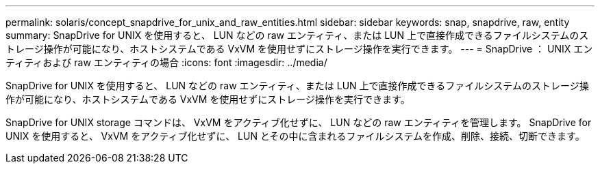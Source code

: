 ---
permalink: solaris/concept_snapdrive_for_unix_and_raw_entities.html 
sidebar: sidebar 
keywords: snap, snapdrive, raw, entity 
summary: SnapDrive for UNIX を使用すると、 LUN などの raw エンティティ、または LUN 上で直接作成できるファイルシステムのストレージ操作が可能になり、ホストシステムである VxVM を使用せずにストレージ操作を実行できます。 
---
= SnapDrive ： UNIX エンティティおよび raw エンティティの場合
:icons: font
:imagesdir: ../media/


[role="lead"]
SnapDrive for UNIX を使用すると、 LUN などの raw エンティティ、または LUN 上で直接作成できるファイルシステムのストレージ操作が可能になり、ホストシステムである VxVM を使用せずにストレージ操作を実行できます。

SnapDrive for UNIX storage コマンドは、 VxVM をアクティブ化せずに、 LUN などの raw エンティティを管理します。 SnapDrive for UNIX を使用すると、 VxVM をアクティブ化せずに、 LUN とその中に含まれるファイルシステムを作成、削除、接続、切断できます。
